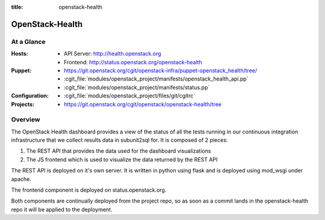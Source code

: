 :title: openstack-health

.. _openstack-health:

OpenStack-Health
################

At a Glance
===========

:Hosts:
  * API Server: http://health.openstack.org
  * Frontend: http://status.openstack.org/openstack-health
:Puppet:
  * https://git.openstack.org/cgit/openstack-infra/puppet-openstack_health/tree/
  * :cgit_file:`modules/openstack_project/manifests/openstack_health_api.pp`
  * :cgit_file:`modules/openstack_project/manifests/status.pp`
:Configuration:
  * :cgit_file:`modules/openstack_project/files/git/cgitrc`
:Projects:
  * https://git.openstack.org/cgit/openstack/openstack-health/tree

Overview
========

The OpenStack Health dashboard provides a view of the status of all the tests
running in our continuous integration infrastructure that we collect results
data in subunit2sql for. It is composed of 2 pieces:

#. The REST API that provides the data used for the dashboard visualizations
#. The JS frontend which is used to visualize the data returned by the REST
   API

The REST API is deployed on it's own server. It is written in python using flask
and is deployed using mod_wsgi under apache.

The frontend component is deployed on status.openstack.org.

Both components are continually deployed from the project repo, so as soon
as a commit lands in the openstack-health repo it will be applied to the
deployment.
